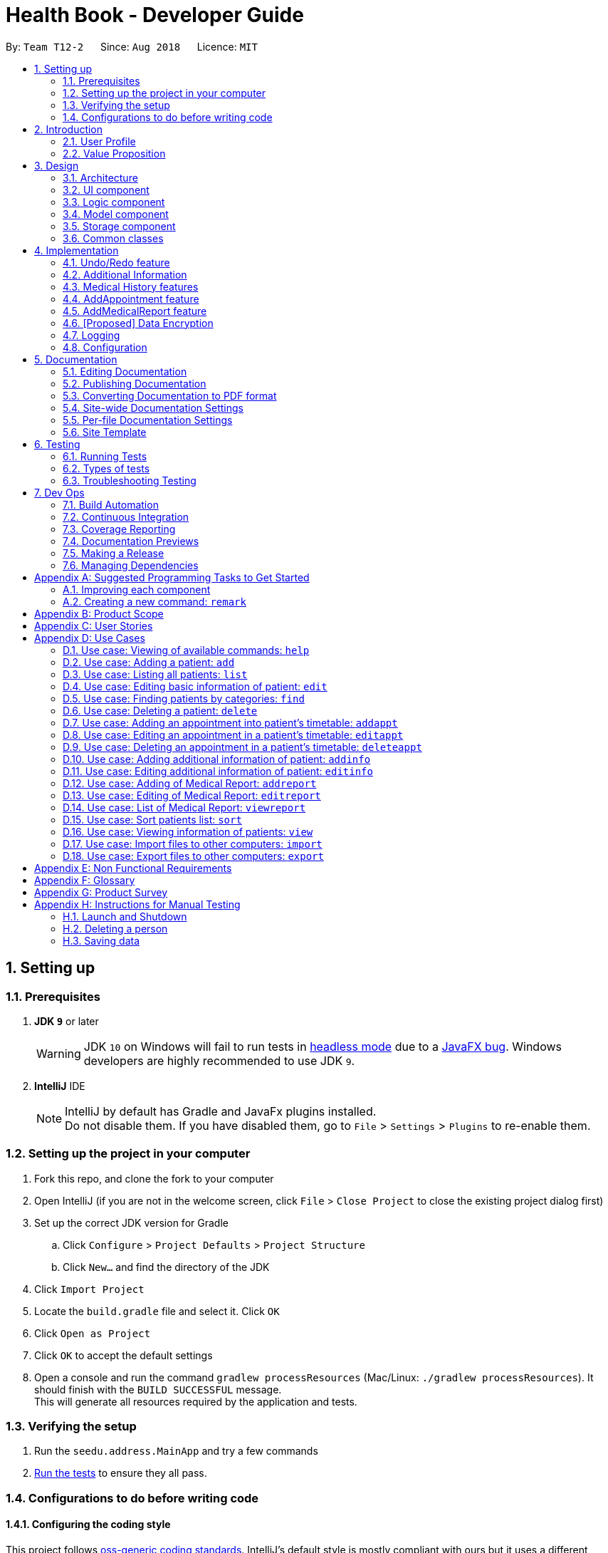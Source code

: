 = Health Book - Developer Guide
:site-section: DeveloperGuide
:toc:
:toc-title:
:toc-placement: preamble
:sectnums:
:imagesDir: images
:stylesDir: stylesheets
:xrefstyle: full
ifdef::env-github[]
:tip-caption: :bulb:
:note-caption: :information_source:
:warning-caption: :warning:
endif::[]
:repoURL: https://github.com/CS2113-AY1819S1-T12-2/main

By: `Team T12-2`      Since: `Aug 2018`      Licence: `MIT`

== Setting up

=== Prerequisites

. *JDK `9`* or later
+
[WARNING]
JDK `10` on Windows will fail to run tests in <<UsingGradle#Running-Tests, headless mode>> due to a https://github.com/javafxports/openjdk-jfx/issues/66[JavaFX bug].
Windows developers are highly recommended to use JDK `9`.

. *IntelliJ* IDE
+
[NOTE]
IntelliJ by default has Gradle and JavaFx plugins installed. +
Do not disable them. If you have disabled them, go to `File` > `Settings` > `Plugins` to re-enable them.


=== Setting up the project in your computer

. Fork this repo, and clone the fork to your computer
. Open IntelliJ (if you are not in the welcome screen, click `File` > `Close Project` to close the existing project dialog first)
. Set up the correct JDK version for Gradle
.. Click `Configure` > `Project Defaults` > `Project Structure`
.. Click `New...` and find the directory of the JDK
. Click `Import Project`
. Locate the `build.gradle` file and select it. Click `OK`
. Click `Open as Project`
. Click `OK` to accept the default settings
. Open a console and run the command `gradlew processResources` (Mac/Linux: `./gradlew processResources`). It should finish with the `BUILD SUCCESSFUL` message. +
This will generate all resources required by the application and tests.

=== Verifying the setup

. Run the `seedu.address.MainApp` and try a few commands
. <<Testing,Run the tests>> to ensure they all pass.

=== Configurations to do before writing code

==== Configuring the coding style

This project follows https://github.com/oss-generic/process/blob/master/docs/CodingStandards.adoc[oss-generic coding standards]. IntelliJ's default style is mostly compliant with ours but it uses a different import order from ours. To rectify,

. Go to `File` > `Settings...` (Windows/Linux), or `IntelliJ IDEA` > `Preferences...` (macOS)
. Select `Editor` > `Code Style` > `Java`
. Click on the `Imports` tab to set the order

* For `Class count to use import with '\*'` and `Names count to use static import with '*'`: Set to `999` to prevent IntelliJ from contracting the import statements
* For `Import Layout`: The order is `import static all other imports`, `import java.\*`, `import javax.*`, `import org.\*`, `import com.*`, `import all other imports`. Add a `<blank line>` between each `import`

Optionally, you can follow the <<UsingCheckstyle#, UsingCheckstyle.adoc>> document to configure Intellij to check style-compliance as you write code.

==== Updating documentation to match your fork

After forking the repo, the documentation will still have the SE-EDU branding and refer to the `se-edu/addressbook-level4` repo.

If you plan to develop this fork as a separate product (i.e. instead of contributing to `se-edu/addressbook-level4`), you should do the following:

. Configure the <<Docs-SiteWideDocSettings, site-wide documentation settings>> in link:{repoURL}/build.gradle[`build.gradle`], such as the `site-name`, to suit your own project.

. Replace the URL in the attribute `repoURL` in link:{repoURL}/docs/DeveloperGuide.adoc[`DeveloperGuide.adoc`] and link:{repoURL}/docs/UserGuide.adoc[`UserGuide.adoc`] with the URL of your fork.

==== Setting up CI

Set up Travis to perform Continuous Integration (CI) for your fork. See <<UsingTravis#, UsingTravis.adoc>> to learn how to set it up.

After setting up Travis, you can optionally set up coverage reporting for your team fork (see <<UsingCoveralls#, UsingCoveralls.adoc>>).

[NOTE]
Coverage reporting could be useful for a team repository that hosts the final version but it is not that useful for your personal fork.

Optionally, you can set up AppVeyor as a second CI (see <<UsingAppVeyor#, UsingAppVeyor.adoc>>).

[NOTE]
Having both Travis and AppVeyor ensures your App works on both Unix-based platforms and Windows-based platforms (Travis is Unix-based and AppVeyor is Windows-based)

==== Getting started with coding

When you are ready to start coding,

1. Get some sense of the overall design by reading <<Design-Architecture>>.
2. Take a look at <<GetStartedProgramming>>.

== Introduction

Health Book (or some other name that we will be deciding later) is an address book application that is catered for healthcare professionals who seek to retrieve their patients’ personal information and health-related information all in one place. Command Line Interface is utilized mainly for the input, while GUI is used mainly to display the output. By combining these 2 interfaces, Health Book aims to provide healthcare professionals with the speed and efficiency obtained from a CLI while retaining the systematic view of information through the GUI.

=== User Profile

Health Book is catered for healthcare professionals who seek to retrieve their patients’ personal information and health-related information all in one place.

=== Value Proposition

With many patients to attend to, healthcare professionals need to focus much of their attention and care on their patients and less on administrative matters. Health Book is a one-stop application for healthcare professionals to create, read, update or delete (CRUD) patient’s information, reducing the need for long and troublesome paperwork and simplifying administrative work.

Command Line Interface is utilized mainly for the input, while GUI is used mainly to display the output. By combining these 2 interfaces, Health Book also aims to provide healthcare professionals with the speed and efficiency obtained from a CLI while retaining the systematic view of information through the GUI.

== Design

[[Design-Architecture]]
=== Architecture

.Architecture Diagram
image::Architecture.png[width="600"]

The *_Architecture Diagram_* given above explains the high-level design of the App. Given below is a quick overview of each component.

[TIP]
The `.pptx` files used to create diagrams in this document can be found in the link:{repoURL}/docs/diagrams/[diagrams] folder. To update a diagram, modify the diagram in the pptx file, select the objects of the diagram, and choose `Save as picture`.

`Main` has only one class called link:{repoURL}/src/main/java/seedu/address/MainApp.java[`MainApp`]. It is responsible for,

* At app launch: Initializes the components in the correct sequence, and connects them up with each other.
* At shut down: Shuts down the components and invokes cleanup method where necessary.

<<Design-Commons,*`Commons`*>> represents a collection of classes used by multiple other components. Two of those classes play important roles at the architecture level.

* `EventsCenter` : This class (written using https://github.com/google/guava/wiki/EventBusExplained[Google's Event Bus library]) is used by components to communicate with other components using events (i.e. a form of _Event Driven_ design)
* `LogsCenter` : Used by many classes to write log messages to the App's log file.

The rest of the App consists of four components.

* <<Design-Ui,*`UI`*>>: The UI of the App.
* <<Design-Logic,*`Logic`*>>: The command executor.
* <<Design-Model,*`Model`*>>: Holds the data of the App in-memory.
* <<Design-Storage,*`Storage`*>>: Reads data from, and writes data to, the hard disk.

Each of the four components

* Defines its _API_ in an `interface` with the same name as the Component.
* Exposes its functionality using a `{Component Name}Manager` class.

For example, the `Logic` component (see the class diagram given below) defines it's API in the `Logic.java` interface and exposes its functionality using the `LogicManager.java` class.

.Class Diagram of the Logic Component
image::LogicClassDiagram.png[width="800"]

[discrete]
==== Events-Driven nature of the design

The _Sequence Diagram_ below shows how the components interact for the scenario where the user issues the command `delete 1`.

.Component interactions for `delete 1` command (part 1)
image::SDforDeletePerson.png[width="800"]

[NOTE]
Note how the `Model` simply raises a `AddressBookChangedEvent` when the Address Book data are changed, instead of asking the `Storage` to save the updates to the hard disk.

The diagram below shows how the `EventsCenter` reacts to that event, which eventually results in the updates being saved to the hard disk and the status bar of the UI being updated to reflect the 'Last Updated' time.

.Component interactions for `delete 1` command (part 2)
image::SDforDeletePersonEventHandling.png[width="800"]

[NOTE]
Note how the event is propagated through the `EventsCenter` to the `Storage` and `UI` without `Model` having to be coupled to either of them. This is an example of how this Event Driven approach helps us reduce direct coupling between components.

The sections below give more details of each component.

[[Design-Ui]]
=== UI component

.Structure of the UI Component
image::UiClassDiagram.png[width="800"]

*API* : link:{repoURL}/src/main/java/seedu/address/ui/Ui.java[`Ui.java`]

The UI consists of a `MainWindow` that is made up of parts e.g.`CommandBox`, `ResultDisplay`, `PersonListPanel`, `StatusBarFooter`, `BrowserPanel` etc. All these, including the `MainWindow`, inherit from the abstract `UiPart` class.

The `UI` component uses JavaFx UI framework. The layout of these UI parts are defined in matching `.fxml` files that are in the `src/main/resources/view` folder. For example, the layout of the link:{repoURL}/src/main/java/seedu/address/ui/MainWindow.java[`MainWindow`] is specified in link:{repoURL}/src/main/resources/view/MainWindow.fxml[`MainWindow.fxml`]

The `UI` component,

* Executes user commands using the `Logic` component.
* Binds itself to some data in the `Model` so that the UI can auto-update when data in the `Model` change.
* Responds to events raised from various parts of the App and updates the UI accordingly.

[[Design-Logic]]
=== Logic component

[[fig-LogicClassDiagram]]
.Structure of the Logic Component
image::LogicClassDiagram.png[width="800"]

*API* :
link:{repoURL}/src/main/java/seedu/address/logic/Logic.java[`Logic.java`]

.  `Logic` uses the `AddressBookParser` class to parse the user command.
.  This results in a `Command` object which is executed by the `LogicManager`.
.  The command execution can affect the `Model` (e.g. adding a person) and/or raise events.
.  The result of the command execution is encapsulated as a `CommandResult` object which is passed back to the `Ui`.

Given below is the Sequence Diagram for interactions within the `Logic` component for the `execute("delete 1")` API call.

.Interactions Inside the Logic Component for the `delete 1` Command
image::DeletePersonSdForLogic.png[width="800"]

[[Design-Model]]
=== Model component

.Structure of the Model Component
image::ModelClassDiagram.png[width="800"]

*API* : link:{repoURL}/src/main/java/seedu/address/model/Model.java[`Model.java`]

The `Model`,

* stores a `UserPref` object that represents the user's preferences.
* stores the Address Book data.
* exposes an unmodifiable `ObservableList<Person>` that can be 'observed' e.g. the UI can be bound to this list so that the UI automatically updates when the data in the list change.
* does not depend on any of the other three components.

[NOTE]
As a more OOP model, we can store a `Tag` list in `Address Book`, which `Person` can reference. This would allow `Address Book` to only require one `Tag` object per unique `Tag`, instead of each `Person` needing their own `Tag` object. An example of how such a model may look like is given below. +
 +
image:ModelClassBetterOopDiagram.png[width="800"]

[[Design-Storage]]
=== Storage component

.Structure of the Storage Component
image::StorageClassDiagram.png[width="800"]

*API* : link:{repoURL}/src/main/java/seedu/address/storage/Storage.java[`Storage.java`]

The `Storage` component,

* can save `UserPref` objects in json format and read it back.
* can save the Address Book data in xml format and read it back.

[[Design-Commons]]
=== Common classes

Classes used by multiple components are in the `seedu.addressbook.commons` package.

== Implementation

This section describes some noteworthy details on how certain features are implemented.

// tag::undoredo[]
=== Undo/Redo feature
==== Current Implementation

The undo/redo mechanism is facilitated by `VersionedAddressBook`.
It extends `AddressBook` with an undo/redo history, stored internally as an `addressBookStateList` and `currentStatePointer`.
Additionally, it implements the following operations:

* `VersionedAddressBook#commit()` -- Saves the current address book state in its history.
* `VersionedAddressBook#undo()` -- Restores the previous address book state from its history.
* `VersionedAddressBook#redo()` -- Restores a previously undone address book state from its history.

These operations are exposed in the `Model` interface as `Model#commitAddressBook()`, `Model#undoAddressBook()` and `Model#redoAddressBook()` respectively.

Given below is an example usage scenario and how the undo/redo mechanism behaves at each step.

Step 1. The user launches the application for the first time. The `VersionedAddressBook` will be initialized with the initial address book state, and the `currentStatePointer` pointing to that single address book state.

image::UndoRedoStartingStateListDiagram.png[width="800"]

Step 2. The user executes `delete 5` command to delete the 5th person in the address book. The `delete` command calls `Model#commitAddressBook()`, causing the modified state of the address book after the `delete 5` command executes to be saved in the `addressBookStateList`, and the `currentStatePointer` is shifted to the newly inserted address book state.

image::UndoRedoNewCommand1StateListDiagram.png[width="800"]

Step 3. The user executes `add n/David ...` to add a new person. The `add` command also calls `Model#commitAddressBook()`, causing another modified address book state to be saved into the `addressBookStateList`.

image::UndoRedoNewCommand2StateListDiagram.png[width="800"]

[NOTE]
If a command fails its execution, it will not call `Model#commitAddressBook()`, so the address book state will not be saved into the `addressBookStateList`.

Step 4. The user now decides that adding the person was a mistake, and decides to undo that action by executing the `undo` command. The `undo` command will call `Model#undoAddressBook()`, which will shift the `currentStatePointer` once to the left, pointing it to the previous address book state, and restores the address book to that state.

image::UndoRedoExecuteUndoStateListDiagram.png[width="800"]

[NOTE]
If the `currentStatePointer` is at index 0, pointing to the initial address book state, then there are no previous address book states to restore. The `undo` command uses `Model#canUndoAddressBook()` to check if this is the case. If so, it will return an error to the user rather than attempting to perform the undo.

The following sequence diagram shows how the undo operation works:

image::UndoRedoSequenceDiagram.png[width="800"]

The `redo` command does the opposite -- it calls `Model#redoAddressBook()`, which shifts the `currentStatePointer` once to the right, pointing to the previously undone state, and restores the address book to that state.

[NOTE]
If the `currentStatePointer` is at index `addressBookStateList.size() - 1`, pointing to the latest address book state, then there are no undone address book states to restore. The `redo` command uses `Model#canRedoAddressBook()` to check if this is the case. If so, it will return an error to the user rather than attempting to perform the redo.

Step 5. The user then decides to execute the command `list`. Commands that do not modify the address book, such as `list`, will usually not call `Model#commitAddressBook()`, `Model#undoAddressBook()` or `Model#redoAddressBook()`. Thus, the `addressBookStateList` remains unchanged.

image::UndoRedoNewCommand3StateListDiagram.png[width="800"]

Step 6. The user executes `clear`, which calls `Model#commitAddressBook()`. Since the `currentStatePointer` is not pointing at the end of the `addressBookStateList`, all address book states after the `currentStatePointer` will be purged. We designed it this way because it no longer makes sense to redo the `add n/David ...` command. This is the behavior that most modern desktop applications follow.

image::UndoRedoNewCommand4StateListDiagram.png[width="800"]

The following activity diagram summarizes what happens when a user executes a new command:

image::UndoRedoActivityDiagram.png[width="650"]

==== Design Considerations

===== Aspect: How undo & redo executes

* **Alternative 1 (current choice):** Saves the entire address book.
** Pros: Easy to implement.
** Cons: May have performance issues in terms of memory usage.
* **Alternative 2:** Individual command knows how to undo/redo by itself.
** Pros: Will use less memory (e.g. for `delete`, just save the person being deleted).
** Cons: We must ensure that the implementation of each individual command are correct.

===== Aspect: Data structure to support the undo/redo commands

* **Alternative 1 (current choice):** Use a list to store the history of address book states.
** Pros: Easy for new Computer Science student undergraduates to understand, who are likely to be the new incoming developers of our project.
** Cons: Logic is duplicated twice. For example, when a new command is executed, we must remember to update both `HistoryManager` and `VersionedAddressBook`.
* **Alternative 2:** Use `HistoryManager` for undo/redo
** Pros: We do not need to maintain a separate list, and just reuse what is already in the codebase.
** Cons: Requires dealing with commands that have already been undone: We must remember to skip these commands. Violates Single Responsibility Principle and Separation of Concerns as `HistoryManager` now needs to do two different things.
// end::undoredo[]

// tag::addinfo[]
=== Additional Information
==== Current Implementation
The `addinfo` command is facilitated by the `LogicManager` which calls upon `AddressBookParser` for the execution of commands. It extends the `AddressBookParser` with the `addinfo` command.

The command takes in an `index` which represents the `Person` in the list displayed in the `PersonCardList` view. This is followed by a pre-defined list of arguments that user can input to tell the program which attribute of the person will be added/edited using the `AddInfoCommandParser` (For eg. the argument `g/` tells the command that the `Gender` attribute of the `Person` at `index` will be edited).

The command then looks for the `String` after the arguments which represents the data to be added. This data will be checked for validity using the `ParserUtil` class. If the data is valid, the respective class will be initialized (For eg. the commmand `g/M` is valid as it stands for changing the `Gender` of `Person` to `Male`. Since the data `M` is valid, the `Gender` class will be initialized). If the data is not valid however, an `ParseException` will be thrown warning users that the input data is not valid.

Upon handling all the arguments, an `addInfoPersonDescriptor` object will be created. This is essentially a facade object that contains all the attributes of the `Person` to be edited, with its updated attributes. There will then be a mapping of the `addInfoPersonDescriptor` to a new `Person` object facilitated by the method `AddInfoCommand#createEditedPerson()`.

Finally, the `Model#updatePerson` copies attribute of the new `Person` object created above to the `Person` to be edited.

Given below is an example usage scenario and how the `addinfo` command works at each step.

TODO: Add in class diagrams for each step.

Step 1. User executes `addinfo 5 ic/S1234567Z g/M d/01-01-1970` to modify the `Nric`, `Gender`, and `DateOfBirth` attributes of the 5th person in the `PersonCardList` view.

[NOTE]
If any of the arguments contain invalid data, the program will only process the information up till the invalid data. For instance, `addinfo 1 ic/S1234567Z d/20-20-19872 g/M` will only change the `Nric` attribute of the `Person` at index 1 as the date of birth argument contains erroneous date.

Step 2. The `AddressBookParser` makes a call to `AddInfoCommandParser` together with the `String` input.

Step 3. The `AddInfoCommandParser` then looks out for the pre-determined set of arguments in the `String` input. If any of the arguments are found, a call will be made to the `ParserUtil` class which extracts the data meant for the particular argument.

Step 4. The `ParserUtil` class then checks for the validity of the data being parsed. If the data is valid, the class for that data will be initialized and added into an `AddInfoPersonDescriptor` object. If the data is not valid, a `ParseException` will be thrown, which will be handled by the `UIManager` requesting user the correct the data.

Step 5. A `Person` object will be retrieved from the `lastShownList` at the appropriate index. The retrieved `Person` object will then retrieve the updated information from the `AddInfoPersonDescriptor` object created previously.

Step 6. The `Person` will now have an updated additional information.

The following activity diagram summarizes what happens when an user executes a new command:
<diagram here>
// end::addinfo[]

// tag:: medicalhistory[]
=== Medical History features
==== Current Implementation

The addhist mechanism is facilitated by `VersionedAddressBook`.
The `addhist` command first takes in the index of the patient followed by the prefixes of information to be stored in the medical history.
The user input will go through `AddHistCommandParser.java` and `AddressBookParser.java` to ensure user input conforms to the expected format.
It is then returned as an AddHistCommand object for execution.
In `AddHistCommand.java`, the `execute`method will run.
The list of patients is retrieved from `model.getFilteredPersonList()` and stored under `lastShownList`.
Using the `index` specified in the command, the patient at that index will be the `personToEdit` for its medical history.
The method `model.updatePerson()` and `model.updateFilteredPersonList()` will update the contents of the patient's medical history.
Execution ends when `CommandResult(generateSuccessMessage(editedPerson))` generates a success message after medical history has been added.

Additionally, it implements the following operations:

* `Model#getFilteredPersonList()` -- Obtains the entire current list of persons that is being displayed to the user
* `VersionedAddressBook#updatePerson()` -- Updates the specified person with the new data.
* `indicateAddressBookChanged()` -- Raises an event to indicate the AddressBook in the model has changed

These operations are exposed in the `Model` interface as `Model#updatePerson()`, `Model#updateFilteredPersonList()` and `Model#commitAddressBook()` respectively.

Given below is an example usage scenario and how the addhist mechanism behaves at each step.

Step 1. The user launches the application. If it is the first time he/she is launching it, the `VersionedAddressBook` will be initialized with a sample address book data. If he/she has launched it and has made changes before, the `VersionedAddressBook` will be launched with the data he has previously saved in his previous launch.

Step 2. The user executes `addhist 1 hsd/ 10/10/2010 hsa/Alcohol hsc/ Kuwait` command to add an entry of medical history to the 1st person in the list that the address book is currently showing. The `addhist` command obtains the data of the person that the user is trying to change based on the index that the user has input.

Step 3. The `addhist` command will obtain the set of entries in the medical history that the person previously had, copy it to a new set of medical history entries, and add the medical history which the user wants to add into the new set.

Step 4. The `addhist` command will call `Model#updatePerson()` to update the person with this new set of medical history entries. The `addhist` command will also call `Model#updateFilteredPersonList()` to update the list that is being showed to the user.

Step 5. Lastly, the `addhist` command will call `Model#commitAddressBook()` to update the addressBookStateList and currentStatePointer.


The following diagram shows how the `addhist` command works:

image::AddHistSequenceDiagram.png[width="800"]

// end:: medicalhistory[]

// tag::addappt[]
=== AddAppointment feature
==== Current Implementation

The addappt mechanism is facilitated by `VersionedAddressBook`.

Additionally, it implements the following operations:

* `Model#getFilteredPersonList()` -- Obtains the entire current list of persons that is being displayed to the user
* `VersionedAddressBook#updatePerson()` -- Updates the specified person with the new data.
* indicateAddressBookChanged() -- Raises an event to indicate the AddressBook in the model has changed

These operations are exposed in the `Model` interface as `Model#updatePerson()`, `Model#updateFilteredPersonList()` and `Model#commitAddressBook()` respectively.

Given below is an example usage scenario and how the addappt mechanism behaves at each step.

Step 1. The user launches the application. If it is the first time he/she is launching it, the `VersionedAddressBook` will be initialized with a sample address book data. If he/she has launched it and has made changes before, the `VersionedAddressBook` will be launched with the data he has previously saved in his previous launch.

Step 2. The user executes `addappt 1 s/16/09/2018 1500 e/16/09/2018 1530 v/Consultation Room 12 i/Diabetes Checkup d/Dr Tan` command to add an appointment to the 1st person in the list that the address book is currently showing. The `addappt` command obtains the data of the person that the user is trying to change based on the index that the user has input.

Step 3. The `addappt` command will obtain the set of appts that the person previously had, copy it to a new set of appts, and add the appt which the user wants to add into the new set.

Step 4. The `addappt` command will call `Model#updatePerson()` to update the person with this new set of appts. The `addappt` command will also call `Model#updateFilteredPersonList()` to update the list that is being showed to the user. Lastly, the `addappt` command will call `Model#commitAddressBook()` to update the addressBookStateList and currentStatePointer.

The following sequence diagram shows how the addappt operation works:

image::AddApptSequenceDiagram.png[width="800"]
// end::addappt[]

// tag::addreport[]
=== AddMedicalReport feature
==== Current Implementation

The addreport mechanism is facilitated by `VersionedAddressBook`.

Additionally, it implements the following operations:

* `Model#getFilteredPersonList()` -- Obtains the entire current list of persons that is being displayed to the user
* `VersionedAddressBook#updatePerson()` -- Updates the specified person with the new data.
* indicateAddressBookChanged() -- Raises an event to indicate the AddressBook in the model has changed.

These operations are exposed in the `Model` interface as `Model#updatePerson()`, `Model#updateFilteredPersonList()` and `Model#commitAddressBook()` respectively.

Given below is an example usage scenario and how the addreport mechanism behaves at each step.

Step 1. The user launches the application. If it is the first time he/she is launching it, the `VersionedAddressBook` will be initialized with a sample address book data. If he/she has launched it and has made changes before, the `VersionedAddressBook` will be launched with the data he has previously saved in his previous launch.

Step 2. The user executes `addreport 1 t/Asthma d/01/01/2018 i/Prescribed XXX medicine, next appointment on 02/02/2018` command to add a medical report to the 1st person in the list that the address book is currently showing. The `addreport` command obtains the data of the person that the user is trying to change based on the index that the user has input.

Step 3. The `addreport` command will obtain the set of reports that the person previously had, copy it to a new set of reports, and add the report which the user wants to add into the new set.

Step 4. The `addreport` command will call `Model#updatePerson()` to update the person with this new set of reports. The `addreport` command will call `Model#updateFilteredPersonList()` to update the list that the user is shown.

Step 5. The `addreport` command will call `Model#commitAddressBook()` to update the addressBookStateList and currentStatePointer.

The following sequence diagram shows how the addreport operation works:

image::AddMedicalReportSequenceDiagram.png[width="800"]
// end::addreport[]

// tag::dataencryption[]
=== [Proposed] Data Encryption

_{Explain here how the data encryption feature will be implemented}_

// end::dataencryption[]

=== Logging

We are using `java.util.logging` package for logging. The `LogsCenter` class is used to manage the logging levels and logging destinations.

* The logging level can be controlled using the `logLevel` setting in the configuration file (See <<Implementation-Configuration>>)
* The `Logger` for a class can be obtained using `LogsCenter.getLogger(Class)` which will log messages according to the specified logging level
* Currently log messages are output through: `Console` and to a `.log` file.

*Logging Levels*

* `SEVERE` : Critical problem detected which may possibly cause the termination of the application
* `WARNING` : Can continue, but with caution
* `INFO` : Information showing the noteworthy actions by the App
* `FINE` : Details that is not usually noteworthy but may be useful in debugging e.g. print the actual list instead of just its size

[[Implementation-Configuration]]
=== Configuration

Certain properties of the application can be controlled (e.g App name, logging level) through the configuration file (default: `config.json`).

== Documentation

We use asciidoc for writing documentation.

[NOTE]
We chose asciidoc over Markdown because asciidoc, although a bit more complex than Markdown, provides more flexibility in formatting.

=== Editing Documentation

See <<UsingGradle#rendering-asciidoc-files, UsingGradle.adoc>> to learn how to render `.adoc` files locally to preview the end result of your edits.
Alternatively, you can download the AsciiDoc plugin for IntelliJ, which allows you to preview the changes you have made to your `.adoc` files in real-time.

=== Publishing Documentation

See <<UsingTravis#deploying-github-pages, UsingTravis.adoc>> to learn how to deploy GitHub Pages using Travis.

=== Converting Documentation to PDF format

We use https://www.google.com/chrome/browser/desktop/[Google Chrome] for converting documentation to PDF format, as Chrome's PDF engine preserves hyperlinks used in webpages.

Here are the steps to convert the project documentation files to PDF format.

.  Follow the instructions in <<UsingGradle#rendering-asciidoc-files, UsingGradle.adoc>> to convert the AsciiDoc files in the `docs/` directory to HTML format.
.  Go to your generated HTML files in the `build/docs` folder, right click on them and select `Open with` -> `Google Chrome`.
.  Within Chrome, click on the `Print` option in Chrome's menu.
.  Set the destination to `Save as PDF`, then click `Save` to save a copy of the file in PDF format. For best results, use the settings indicated in the screenshot below.

.Saving documentation as PDF files in Chrome
image::chrome_save_as_pdf.png[width="300"]

[[Docs-SiteWideDocSettings]]
=== Site-wide Documentation Settings

The link:{repoURL}/build.gradle[`build.gradle`] file specifies some project-specific https://asciidoctor.org/docs/user-manual/#attributes[asciidoc attributes] which affects how all documentation files within this project are rendered.

[TIP]
Attributes left unset in the `build.gradle` file will use their *default value*, if any.

[cols="1,2a,1", options="header"]
.List of site-wide attributes
|===
|Attribute name |Description |Default value

|`site-name`
|The name of the website.
If set, the name will be displayed near the top of the page.
|_not set_

|`site-githuburl`
|URL to the site's repository on https://github.com[GitHub].
Setting this will add a "View on GitHub" link in the navigation bar.
|_not set_

|`site-seedu`
|Define this attribute if the project is an official SE-EDU project.
This will render the SE-EDU navigation bar at the top of the page, and add some SE-EDU-specific navigation items.
|_not set_

|===

[[Docs-PerFileDocSettings]]
=== Per-file Documentation Settings

Each `.adoc` file may also specify some file-specific https://asciidoctor.org/docs/user-manual/#attributes[asciidoc attributes] which affects how the file is rendered.

Asciidoctor's https://asciidoctor.org/docs/user-manual/#builtin-attributes[built-in attributes] may be specified and used as well.

[TIP]
Attributes left unset in `.adoc` files will use their *default value*, if any.

[cols="1,2a,1", options="header"]
.List of per-file attributes, excluding Asciidoctor's built-in attributes
|===
|Attribute name |Description |Default value

|`site-section`
|Site section that the document belongs to.
This will cause the associated item in the navigation bar to be highlighted.
One of: `UserGuide`, `DeveloperGuide`, ``LearningOutcomes``{asterisk}, `AboutUs`, `ContactUs`

_{asterisk} Official SE-EDU projects only_
|_not set_

|`no-site-header`
|Set this attribute to remove the site navigation bar.
|_not set_

|===

=== Site Template

The files in link:{repoURL}/docs/stylesheets[`docs/stylesheets`] are the https://developer.mozilla.org/en-US/docs/Web/CSS[CSS stylesheets] of the site.
You can modify them to change some properties of the site's design.

The files in link:{repoURL}/docs/templates[`docs/templates`] controls the rendering of `.adoc` files into HTML5.
These template files are written in a mixture of https://www.ruby-lang.org[Ruby] and http://slim-lang.com[Slim].

[WARNING]
====
Modifying the template files in link:{repoURL}/docs/templates[`docs/templates`] requires some knowledge and experience with Ruby and Asciidoctor's API.
You should only modify them if you need greater control over the site's layout than what stylesheets can provide.
The SE-EDU team does not provide support for modified template files.
====

[[Testing]]
== Testing

=== Running Tests

There are three ways to run tests.

[TIP]
The most reliable way to run tests is the 3rd one. The first two methods might fail some GUI tests due to platform/resolution-specific idiosyncrasies.

*Method 1: Using IntelliJ JUnit test runner*

* To run all tests, right-click on the `src/test/java` folder and choose `Run 'All Tests'`
* To run a subset of tests, you can right-click on a test package, test class, or a test and choose `Run 'ABC'`

*Method 2: Using Gradle*

* Open a console and run the command `gradlew clean allTests` (Mac/Linux: `./gradlew clean allTests`)

[NOTE]
See <<UsingGradle#, UsingGradle.adoc>> for more info on how to run tests using Gradle.

*Method 3: Using Gradle (headless)*

Thanks to the https://github.com/TestFX/TestFX[TestFX] library we use, our GUI tests can be run in the _headless_ mode. In the headless mode, GUI tests do not show up on the screen. That means the developer can do other things on the Computer while the tests are running.

To run tests in headless mode, open a console and run the command `gradlew clean headless allTests` (Mac/Linux: `./gradlew clean headless allTests`)

=== Types of tests

We have two types of tests:

.  *GUI Tests* - These are tests involving the GUI. They include,
.. _System Tests_ that test the entire App by simulating user actions on the GUI. These are in the `systemtests` package.
.. _Unit tests_ that test the individual components. These are in `seedu.address.ui` package.
.  *Non-GUI Tests* - These are tests not involving the GUI. They include,
..  _Unit tests_ targeting the lowest level methods/classes. +
e.g. `seedu.address.commons.StringUtilTest`
..  _Integration tests_ that are checking the integration of multiple code units (those code units are assumed to be working). +
e.g. `seedu.address.storage.StorageManagerTest`
..  Hybrids of unit and integration tests. These test are checking multiple code units as well as how the are connected together. +
e.g. `seedu.address.logic.LogicManagerTest`


=== Troubleshooting Testing
**Problem: `HelpWindowTest` fails with a `NullPointerException`.**

* Reason: One of its dependencies, `HelpWindow.html` in `src/main/resources/docs` is missing.
* Solution: Execute Gradle task `processResources`.

== Dev Ops

=== Build Automation

See <<UsingGradle#, UsingGradle.adoc>> to learn how to use Gradle for build automation.

=== Continuous Integration

We use https://travis-ci.org/[Travis CI] and https://www.appveyor.com/[AppVeyor] to perform _Continuous Integration_ on our projects. See <<UsingTravis#, UsingTravis.adoc>> and <<UsingAppVeyor#, UsingAppVeyor.adoc>> for more details.

=== Coverage Reporting

We use https://coveralls.io/[Coveralls] to track the code coverage of our projects. See <<UsingCoveralls#, UsingCoveralls.adoc>> for more details.

=== Documentation Previews
When a pull request has changes to asciidoc files, you can use https://www.netlify.com/[Netlify] to see a preview of how the HTML version of those asciidoc files will look like when the pull request is merged. See <<UsingNetlify#, UsingNetlify.adoc>> for more details.

=== Making a Release

Here are the steps to create a new release.

.  Update the version number in link:{repoURL}/src/main/java/seedu/address/MainApp.java[`MainApp.java`].
.  Generate a JAR file <<UsingGradle#creating-the-jar-file, using Gradle>>.
.  Tag the repo with the version number. e.g. `v0.1`
.  https://help.github.com/articles/creating-releases/[Create a new release using GitHub] and upload the JAR file you created.

=== Managing Dependencies

A project often depends on third-party libraries. For example, Address Book depends on the http://wiki.fasterxml.com/JacksonHome[Jackson library] for XML parsing. Managing these _dependencies_ can be automated using Gradle. For example, Gradle can download the dependencies automatically, which is better than these alternatives. +
a. Include those libraries in the repo (this bloats the repo size) +
b. Require developers to download those libraries manually (this creates extra work for developers)

[[GetStartedProgramming]]
[appendix]
== Suggested Programming Tasks to Get Started

Suggested path for new programmers:

1. First, add small local-impact (i.e. the impact of the change does not go beyond the component) enhancements to one component at a time. Some suggestions are given in <<GetStartedProgramming-EachComponent>>.

2. Next, add a feature that touches multiple components to learn how to implement an end-to-end feature across all components. <<GetStartedProgramming-RemarkCommand>> explains how to go about adding such a feature.

[[GetStartedProgramming-EachComponent]]
=== Improving each component

Each individual exercise in this section is component-based (i.e. you would not need to modify the other components to get it to work).

[discrete]
==== `Logic` component

*Scenario:* You are in charge of `logic`. During dog-fooding, your team realize that it is troublesome for the user to type the whole command in order to execute a command. Your team devise some strategies to help cut down the amount of typing necessary, and one of the suggestions was to implement aliases for the command words. Your job is to implement such aliases.

[TIP]
Do take a look at <<Design-Logic>> before attempting to modify the `Logic` component.

. Add a shorthand equivalent alias for each of the individual commands. For example, besides typing `clear`, the user can also type `c` to remove all persons in the list.
+
****
* Hints
** Just like we store each individual command word constant `COMMAND_WORD` inside `*Command.java` (e.g.  link:{repoURL}/src/main/java/seedu/address/logic/commands/FindCommand.java[`FindCommand#COMMAND_WORD`], link:{repoURL}/src/main/java/seedu/address/logic/commands/DeleteCommand.java[`DeleteCommand#COMMAND_WORD`]), you need a new constant for aliases as well (e.g. `FindCommand#COMMAND_ALIAS`).
** link:{repoURL}/src/main/java/seedu/address/logic/parser/AddressBookParser.java[`AddressBookParser`] is responsible for analyzing command words.
* Solution
** Modify the switch statement in link:{repoURL}/src/main/java/seedu/address/logic/parser/AddressBookParser.java[`AddressBookParser#parseCommand(String)`] such that both the proper command word and alias can be used to execute the same intended command.
** Add new tests for each of the aliases that you have added.
** Update the user guide to document the new aliases.
** See this https://github.com/se-edu/addressbook-level4/pull/785[PR] for the full solution.
****

[discrete]
==== `Model` component

*Scenario:* You are in charge of `model`. One day, the `logic`-in-charge approaches you for help. He wants to implement a command such that the user is able to remove a particular tag from everyone in the address book, but the model API does not support such a functionality at the moment. Your job is to implement an API method, so that your teammate can use your API to implement his command.

[TIP]
Do take a look at <<Design-Model>> before attempting to modify the `Model` component.

. Add a `removeTag(Tag)` method. The specified tag will be removed from everyone in the address book.
+
****
* Hints
** The link:{repoURL}/src/main/java/seedu/address/model/Model.java[`Model`] and the link:{repoURL}/src/main/java/seedu/address/model/AddressBook.java[`AddressBook`] API need to be updated.
** Think about how you can use SLAP to design the method. Where should we place the main logic of deleting tags?
**  Find out which of the existing API methods in  link:{repoURL}/src/main/java/seedu/address/model/AddressBook.java[`AddressBook`] and link:{repoURL}/src/main/java/seedu/address/model/person/Person.java[`Person`] classes can be used to implement the tag removal logic. link:{repoURL}/src/main/java/seedu/address/model/AddressBook.java[`AddressBook`] allows you to update a person, and link:{repoURL}/src/main/java/seedu/address/model/person/Person.java[`Person`] allows you to update the tags.
* Solution
** Implement a `removeTag(Tag)` method in link:{repoURL}/src/main/java/seedu/address/model/AddressBook.java[`AddressBook`]. Loop through each person, and remove the `tag` from each person.
** Add a new API method `deleteTag(Tag)` in link:{repoURL}/src/main/java/seedu/address/model/ModelManager.java[`ModelManager`]. Your link:{repoURL}/src/main/java/seedu/address/model/ModelManager.java[`ModelManager`] should call `AddressBook#removeTag(Tag)`.
** Add new tests for each of the new public methods that you have added.
** See this https://github.com/se-edu/addressbook-level4/pull/790[PR] for the full solution.
****

[discrete]
==== `Ui` component

*Scenario:* You are in charge of `ui`. During a beta testing session, your team is observing how the users use your address book application. You realize that one of the users occasionally tries to delete non-existent tags from a contact, because the tags all look the same visually, and the user got confused. Another user made a typing mistake in his command, but did not realize he had done so because the error message wasn't prominent enough. A third user keeps scrolling down the list, because he keeps forgetting the index of the last person in the list. Your job is to implement improvements to the UI to solve all these problems.

[TIP]
Do take a look at <<Design-Ui>> before attempting to modify the `UI` component.

. Use different colors for different tags inside person cards. For example, `friends` tags can be all in brown, and `colleagues` tags can be all in yellow.
+
**Before**
+
image::getting-started-ui-tag-before.png[width="300"]
+
**After**
+
image::getting-started-ui-tag-after.png[width="300"]
+
****
* Hints
** The tag labels are created inside link:{repoURL}/src/main/java/seedu/address/ui/PersonCard.java[the `PersonCard` constructor] (`new Label(tag.tagName)`). https://docs.oracle.com/javase/8/javafx/api/javafx/scene/control/Label.html[JavaFX's `Label` class] allows you to modify the style of each Label, such as changing its color.
** Use the .css attribute `-fx-background-color` to add a color.
** You may wish to modify link:{repoURL}/src/main/resources/view/DarkTheme.css[`DarkTheme.css`] to include some pre-defined colors using css, especially if you have experience with web-based css.
* Solution
** You can modify the existing test methods for `PersonCard` 's to include testing the tag's color as well.
** See this https://github.com/se-edu/addressbook-level4/pull/798[PR] for the full solution.
*** The PR uses the hash code of the tag names to generate a color. This is deliberately designed to ensure consistent colors each time the application runs. You may wish to expand on this design to include additional features, such as allowing users to set their own tag colors, and directly saving the colors to storage, so that tags retain their colors even if the hash code algorithm changes.
****

. Modify link:{repoURL}/src/main/java/seedu/address/commons/events/ui/NewResultAvailableEvent.java[`NewResultAvailableEvent`] such that link:{repoURL}/src/main/java/seedu/address/ui/ResultDisplay.java[`ResultDisplay`] can show a different style on error (currently it shows the same regardless of errors).
+
**Before**
+
image::getting-started-ui-result-before.png[width="200"]
+
**After**
+
image::getting-started-ui-result-after.png[width="200"]
+
****
* Hints
** link:{repoURL}/src/main/java/seedu/address/commons/events/ui/NewResultAvailableEvent.java[`NewResultAvailableEvent`] is raised by link:{repoURL}/src/main/java/seedu/address/ui/CommandBox.java[`CommandBox`] which also knows whether the result is a success or failure, and is caught by link:{repoURL}/src/main/java/seedu/address/ui/ResultDisplay.java[`ResultDisplay`] which is where we want to change the style to.
** Refer to link:{repoURL}/src/main/java/seedu/address/ui/CommandBox.java[`CommandBox`] for an example on how to display an error.
* Solution
** Modify link:{repoURL}/src/main/java/seedu/address/commons/events/ui/NewResultAvailableEvent.java[`NewResultAvailableEvent`] 's constructor so that users of the event can indicate whether an error has occurred.
** Modify link:{repoURL}/src/main/java/seedu/address/ui/ResultDisplay.java[`ResultDisplay#handleNewResultAvailableEvent(NewResultAvailableEvent)`] to react to this event appropriately.
** You can write two different kinds of tests to ensure that the functionality works:
*** The unit tests for `ResultDisplay` can be modified to include verification of the color.
*** The system tests link:{repoURL}/src/test/java/systemtests/AddressBookSystemTest.java[`AddressBookSystemTest#assertCommandBoxShowsDefaultStyle() and AddressBookSystemTest#assertCommandBoxShowsErrorStyle()`] to include verification for `ResultDisplay` as well.
** See this https://github.com/se-edu/addressbook-level4/pull/799[PR] for the full solution.
*** Do read the commits one at a time if you feel overwhelmed.
****

. Modify the link:{repoURL}/src/main/java/seedu/address/ui/StatusBarFooter.java[`StatusBarFooter`] to show the total number of people in the address book.
+
**Before**
+
image::getting-started-ui-status-before.png[width="500"]
+
**After**
+
image::getting-started-ui-status-after.png[width="500"]
+
****
* Hints
** link:{repoURL}/src/main/resources/view/StatusBarFooter.fxml[`StatusBarFooter.fxml`] will need a new `StatusBar`. Be sure to set the `GridPane.columnIndex` properly for each `StatusBar` to avoid misalignment!
** link:{repoURL}/src/main/java/seedu/address/ui/StatusBarFooter.java[`StatusBarFooter`] needs to initialize the status bar on application start, and to update it accordingly whenever the address book is updated.
* Solution
** Modify the constructor of link:{repoURL}/src/main/java/seedu/address/ui/StatusBarFooter.java[`StatusBarFooter`] to take in the number of persons when the application just started.
** Use link:{repoURL}/src/main/java/seedu/address/ui/StatusBarFooter.java[`StatusBarFooter#handleAddressBookChangedEvent(AddressBookChangedEvent)`] to update the number of persons whenever there are new changes to the addressbook.
** For tests, modify link:{repoURL}/src/test/java/guitests/guihandles/StatusBarFooterHandle.java[`StatusBarFooterHandle`] by adding a state-saving functionality for the total number of people status, just like what we did for save location and sync status.
** For system tests, modify link:{repoURL}/src/test/java/systemtests/AddressBookSystemTest.java[`AddressBookSystemTest`] to also verify the new total number of persons status bar.
** See this https://github.com/se-edu/addressbook-level4/pull/803[PR] for the full solution.
****

[discrete]
==== `Storage` component

*Scenario:* You are in charge of `storage`. For your next project milestone, your team plans to implement a new feature of saving the address book to the cloud. However, the current implementation of the application constantly saves the address book after the execution of each command, which is not ideal if the user is working on limited internet connection. Your team decided that the application should instead save the changes to a temporary local backup file first, and only upload to the cloud after the user closes the application. Your job is to implement a backup API for the address book storage.

[TIP]
Do take a look at <<Design-Storage>> before attempting to modify the `Storage` component.

. Add a new method `backupAddressBook(ReadOnlyAddressBook)`, so that the address book can be saved in a fixed temporary location.
+
****
* Hint
** Add the API method in link:{repoURL}/src/main/java/seedu/address/storage/AddressBookStorage.java[`AddressBookStorage`] interface.
** Implement the logic in link:{repoURL}/src/main/java/seedu/address/storage/StorageManager.java[`StorageManager`] and link:{repoURL}/src/main/java/seedu/address/storage/XmlAddressBookStorage.java[`XmlAddressBookStorage`] class.
* Solution
** See this https://github.com/se-edu/addressbook-level4/pull/594[PR] for the full solution.
****

[[GetStartedProgramming-RemarkCommand]]
=== Creating a new command: `remark`

By creating this command, you will get a chance to learn how to implement a feature end-to-end, touching all major components of the app.

*Scenario:* You are a software maintainer for `addressbook`, as the former developer team has moved on to new projects. The current users of your application have a list of new feature requests that they hope the software will eventually have. The most popular request is to allow adding additional comments/notes about a particular contact, by providing a flexible `remark` field for each contact, rather than relying on tags alone. After designing the specification for the `remark` command, you are convinced that this feature is worth implementing. Your job is to implement the `remark` command.

==== Description
Edits the remark for a person specified in the `INDEX`. +
Format: `remark INDEX r/[REMARK]`

Examples:

* `remark 1 r/Likes to drink coffee.` +
Edits the remark for the first person to `Likes to drink coffee.`
* `remark 1 r/` +
Removes the remark for the first person.

==== Step-by-step Instructions

===== [Step 1] Logic: Teach the app to accept 'remark' which does nothing
Let's start by teaching the application how to parse a `remark` command. We will add the logic of `remark` later.

**Main:**

. Add a `RemarkCommand` that extends link:{repoURL}/src/main/java/seedu/address/logic/commands/Command.java[`Command`]. Upon execution, it should just throw an `Exception`.
. Modify link:{repoURL}/src/main/java/seedu/address/logic/parser/AddressBookParser.java[`AddressBookParser`] to accept a `RemarkCommand`.

**Tests:**

. Add `RemarkCommandTest` that tests that `execute()` throws an Exception.
. Add new test method to link:{repoURL}/src/test/java/seedu/address/logic/parser/AddressBookParserTest.java[`AddressBookParserTest`], which tests that typing "remark" returns an instance of `RemarkCommand`.

===== [Step 2] Logic: Teach the app to accept 'remark' arguments
Let's teach the application to parse arguments that our `remark` command will accept. E.g. `1 r/Likes to drink coffee.`

**Main:**

. Modify `RemarkCommand` to take in an `Index` and `String` and print those two parameters as the error message.
. Add `RemarkCommandParser` that knows how to parse two arguments, one index and one with prefix 'r/'.
. Modify link:{repoURL}/src/main/java/seedu/address/logic/parser/AddressBookParser.java[`AddressBookParser`] to use the newly implemented `RemarkCommandParser`.

**Tests:**

. Modify `RemarkCommandTest` to test the `RemarkCommand#equals()` method.
. Add `RemarkCommandParserTest` that tests different boundary values
for `RemarkCommandParser`.
. Modify link:{repoURL}/src/test/java/seedu/address/logic/parser/AddressBookParserTest.java[`AddressBookParserTest`] to test that the correct command is generated according to the user input.

===== [Step 3] Ui: Add a placeholder for remark in `PersonCard`
Let's add a placeholder on all our link:{repoURL}/src/main/java/seedu/address/ui/PersonCard.java[`PersonCard`] s to display a remark for each person later.

**Main:**

. Add a `Label` with any random text inside link:{repoURL}/src/main/resources/view/PersonListCard.fxml[`PersonListCard.fxml`].
. Add FXML annotation in link:{repoURL}/src/main/java/seedu/address/ui/PersonCard.java[`PersonCard`] to tie the variable to the actual label.

**Tests:**

. Modify link:{repoURL}/src/test/java/guitests/guihandles/PersonCardHandle.java[`PersonCardHandle`] so that future tests can read the contents of the remark label.

===== [Step 4] Model: Add `Remark` class
We have to properly encapsulate the remark in our link:{repoURL}/src/main/java/seedu/address/model/person/Person.java[`Person`] class. Instead of just using a `String`, let's follow the conventional class structure that the codebase already uses by adding a `Remark` class.

**Main:**

. Add `Remark` to model component (you can copy from link:{repoURL}/src/main/java/seedu/address/model/person/Address.java[`Address`], remove the regex and change the names accordingly).
. Modify `RemarkCommand` to now take in a `Remark` instead of a `String`.

**Tests:**

. Add test for `Remark`, to test the `Remark#equals()` method.

===== [Step 5] Model: Modify `Person` to support a `Remark` field
Now we have the `Remark` class, we need to actually use it inside link:{repoURL}/src/main/java/seedu/address/model/person/Person.java[`Person`].

**Main:**

. Add `getRemark()` in link:{repoURL}/src/main/java/seedu/address/model/person/Person.java[`Person`].
. You may assume that the user will not be able to use the `add` and `edit` commands to modify the remarks field (i.e. the person will be created without a remark).
. Modify link:{repoURL}/src/main/java/seedu/address/model/util/SampleDataUtil.java/[`SampleDataUtil`] to add remarks for the sample data (delete your `addressBook.xml` so that the application will load the sample data when you launch it.)

===== [Step 6] Storage: Add `Remark` field to `XmlAdaptedPerson` class
We now have `Remark` s for `Person` s, but they will be gone when we exit the application. Let's modify link:{repoURL}/src/main/java/seedu/address/storage/XmlAdaptedPerson.java[`XmlAdaptedPerson`] to include a `Remark` field so that it will be saved.

**Main:**

. Add a new Xml field for `Remark`.

**Tests:**

. Fix `invalidAndValidPersonAddressBook.xml`, `typicalPersonsAddressBook.xml`, `validAddressBook.xml` etc., such that the XML tests will not fail due to a missing `<remark>` element.

===== [Step 6b] Test: Add withRemark() for `PersonBuilder`
Since `Person` can now have a `Remark`, we should add a helper method to link:{repoURL}/src/test/java/seedu/address/testutil/PersonBuilder.java[`PersonBuilder`], so that users are able to create remarks when building a link:{repoURL}/src/main/java/seedu/address/model/person/Person.java[`Person`].

**Tests:**

. Add a new method `withRemark()` for link:{repoURL}/src/test/java/seedu/address/testutil/PersonBuilder.java[`PersonBuilder`]. This method will create a new `Remark` for the person that it is currently building.
. Try and use the method on any sample `Person` in link:{repoURL}/src/test/java/seedu/address/testutil/TypicalPersons.java[`TypicalPersons`].

===== [Step 7] Ui: Connect `Remark` field to `PersonCard`
Our remark label in link:{repoURL}/src/main/java/seedu/address/ui/PersonCard.java[`PersonCard`] is still a placeholder. Let's bring it to life by binding it with the actual `remark` field.

**Main:**

. Modify link:{repoURL}/src/main/java/seedu/address/ui/PersonCard.java[`PersonCard`]'s constructor to bind the `Remark` field to the `Person` 's remark.

**Tests:**

. Modify link:{repoURL}/src/test/java/seedu/address/ui/testutil/GuiTestAssert.java[`GuiTestAssert#assertCardDisplaysPerson(...)`] so that it will compare the now-functioning remark label.

===== [Step 8] Logic: Implement `RemarkCommand#execute()` logic
We now have everything set up... but we still can't modify the remarks. Let's finish it up by adding in actual logic for our `remark` command.

**Main:**

. Replace the logic in `RemarkCommand#execute()` (that currently just throws an `Exception`), with the actual logic to modify the remarks of a person.

**Tests:**

. Update `RemarkCommandTest` to test that the `execute()` logic works.

==== Full Solution

See this https://github.com/se-edu/addressbook-level4/pull/599[PR] for the step-by-step solution.

[appendix]
== Product Scope

Health Book is an address book application that is catered for healthcare professionals who seek to retrieve their patients’ personal information and health-related information all in one place. Command Line Interface is utilized mainly for the input, while GUI is used mainly to display the output. By combining these 2 interfaces, Health Book aims to provide healthcare professionals with the speed and efficiency obtained from a CLI while retaining the systematic view of information through the GUI.

*Target user profile*: Health Book is catered for healthcare professionals who seek to retrieve their patients’ personal information and health-related information all in one place.

* has a need to manage a significant number of patients
* prefer desktop apps over other types
* can type fast
* prefers typing over mouse input
* is reasonably comfortable using CLI apps

*Value proposition*: With many patients to attend to, healthcare professionals need to focus much of their attention and care on their patients and less on administrative matters. Health Book is a one-stop application for healthcare professionals to create, read, update or delete (CRUD) patient’s information, reducing the need for long and troublesome paperwork and simplifying administrative work.

[appendix]
== User Stories

Priorities: High (must have) - `* * \*`, Medium (nice to have) - `* \*`, Low (unlikely to have) - `*`

[width="59%",cols="22%,<23%,<25%,<30%",options="header",]
|=======================================================================
|Priority |As a ... |I want to ... |So that I can...
|`* * *` |doctor |see usage instructions |refer to instructions when I forget how to use the App

|`* * *` |doctor |add, edit, and delete patients and their medical information |keep track of my patients and not prescribe them the wrong medication

|`* * *` |doctor |find a patient by name |locate details of patients without having to go through the entire list

|`* * *` |doctor |filter out patients by certain personal details |saves time in contacting patients with desired personal details

|`* * *` |doctor |filter out patients by certain medical details |saves time in administering patients with desired medical details

|`* * *` |doctor |sort patients by patient details by lexicographical order |goes through the patient list which is listed systematic manner to facilitate administration

|`* * *` |doctor |have a platform to view my patients' past medical history |compare with their current symptoms to predict future health risks

|`* * *` |doctor |know my patient’s drug allergy if he/she has any |prescribe the drugs without causing other medical conditions

|`* * *` |doctor |know if there is any follow-up actions for a particular patient, or if the medical case for the patient has closed |know if the patient has been discharged

|`* * *` |doctor |have a sorted list of all my patients in terms of their personal particulars/medical information (allergies, blood type, address, last visited country) and past medical history |assess them more quickly and easily, and understand the past medical issues that my patients faced

|`* * *` |doctor |import/export files to other computers |send patients’ data to other hospitals if the patient transfers there

|`* * *` |doctor |see all my patient’s appointments if there is any |remind my patients to come for appointments days in advance

|`* * *` |doctor |manage my patient's appointments and add, edit or delete appointments |track their appointments and ensure there are no scheduling clashes

|`* * *` |doctor |add a list of medical reports and view certain medical reports for every patient |refer to them in the future

|`* * *` |doctor |edit a patient's medical report |rectify any mistakes made in the medical report

|`* *` |doctor |have an inventory list |keep track and replenish stocks

|`* *` |doctor |have image functionality in the feature (medical history) |view X-rays and scans where applicable to provide better diagnosis

|`* *` |doctor |rank patients’ past illnesses in terms of severity (medical history) |efficiently perform certain checkups to ensure their condition is kept in check

|`* *` |doctor |be able to see all appointments for the day and how many people have appointments |I can schedule appointments easily when people call in and request for an appointment, I can schedule them an empty timeslot

|`* *` |doctor |be able to see where patients live on a map |I can do house visits easily and deliver medication to them

|`* *` |doctor |see the patients' prescriptions given to them by previous doctors they have visited for each entry in their medical history (medical history) |understand how their medical condition is based on medication taken

|`*` |doctor |encrypt all my patients’ info |my patients’ data will be protected from hackers
|=======================================================================

[appendix]
== Use Cases

(For all use cases below, the *System* is the `Health Book`, unless specified otherwise)

=== Use case: Viewing of available commands: `help`

*MSS*

1.  User requests to see a list of available commands.
2.  System displays the list of commands that the user can enter.
+
Use case ends.

=== Use case: Adding a patient: `add`

*MSS*

1.  User requests to add a patient into the System.
2.  System adds the patient into the System and displays a message that the addition is successful.
+
Use case ends.

*Extensions*

[none]
* 1a. User uses the wrong format to add patient.
+
[none]
** 1a1. System shows error message that format is wrong and gives user an example on the correct format of adding a patient.
+
Use case ends.

=== Use case: Listing all patients: `list`

*MSS*

1.  User requests to see a list of all patients in the System.
2.  System shows user a list of all patients.
+
Use case ends.

*Extensions*

[none]
* 2a. List is empty.
+
[none]
** 2a1. System shows user a message that there are no patients entered yet and prompts user to add patient.
+
Use case ends.

=== Use case: Editing basic information of patient: `edit`
Assume that user has already requested the System to display a list of patients.

*MSS*

1.  User requests to edit a specific patient in the list with updated details.
2.  System updates the patient’s information with the new details and displays a message that the edit is successful.
+
Use case ends.

*Extensions*

[none]
* 1a. User uses the wrong format to edit patient.
+
[none]
** 1a1. System shows error message that format is wrong and gives user an example on the correct format of editing a patient.
+
Use case ends.

[none]
* 1b. User provides an invalid index for the list.
+
[none]
** 1b1. System shows an error message that the index is invalid.
+
Use case ends.

=== Use case: Finding patients by categories: `find`

*MSS*

1.  User requests to find a patient in the list by categories. (eg. name, age, blood type, marital status)
2.  System shows user a list of patients who are in requested category.
+
Use case ends.

*Extensions*

[none]
* 1a. User uses the wrong format to find patient.
+
[none]
** 1a1. System shows error message that format is wrong and gives user an example on the correct format of finding a patient.
+
Use case ends.

[none]
* 1b. User provides an invalid category or keyword.
+
[none]
** 1b1. System shows an error message that category or keyword is invalid.
+
Use case ends.

=== Use case: Deleting a patient: `delete`
Assume that user has already requested the System to display a list of patients.

*MSS*

1.  User requests to delete a person in the list using the patient’s index.
2.  System deletes the user who has that index and displays a message that deletion is successful.
+
Use case ends.

*Extensions*

[none]
* 1a. User uses the wrong format to delete patient.
+
[none]
** 1a1. System shows error message that format is wrong and gives user an example on the correct format of editing a patient.
+
Use case ends.

[none]
* 1b. User provides an invalid index for the list.
+
[none]
** 1b1. System shows an error message that the index is invalid.
+
Use case ends.

// tag::apptusecases[]
=== Use case: Adding an appointment into patient’s timetable: `addappt`
Assume that user has already requested the System to display a list of patients.

*MSS*

1.  User requests to add an appointment into patient’s timetable.
2.  System adds the appointment into patient’s timetable and displays a message that the addition is successful.
+
Use case ends.

*Extensions*

[none]
* 1a. User uses the wrong format to add appointment.
+
[none]
** 1a1. System shows an error message that the format is wrong and gives user an example on the correct format of adding appointment.
+
Use case ends.

[none]
* 1b. User provides an invalid index for the list.
+
[none]
** 1b1. System shows an error message that the index is invalid.
+
Use case ends.

[none]
* 1c. Patient’s timetable already has an appointment which overlaps with the new appointment in terms of timing.
+
[none]
** 1c1. System shows an error message that there is an overlapped appointment, and shows both the appointments which overlap each other.
+
Use case ends.

[none]
* 1d. User enters an appointment with the end time before or equal to the start time.
+
[none]
** 1d1. System shows an error message that the end time for an appointment needs to be after the start time.
+
Use case ends.

=== Use case: Editing an appointment in a patient’s timetable: `editappt`
Assume that user has already requested the System to display a list of patients.

*MSS*

1.  User requests to edit an appointment in the patient’s timetable with new details.
2.  System updates the appointment in the patient’s timetable with the new details and displays a message that edit is successful.
+
Use case ends.

*Extensions*

[none]
* 1a. User uses the wrong format to edit appointment.
+
[none]
** 1a1. System shows an error message that the format is wrong and gives user an example on the correct format of editing appointment.
+
Use case ends.

[none]
* 1b. User provides an invalid index for the list.
+
[none]
** 1b1. System shows an error message that the index is invalid.
+
Use case ends.

[none]
* 1c. Patient’s timetable already has an appointment which overlaps with the new appointment in terms of timing.
+
[none]
** 1c1. System shows an error message that there is an overlapped appointment, and shows both the appointments which overlap each other.
+
Use case ends.

[none]
* 1d. User requests to edit an appointment that does not exist for the specified patient.
+
[none]
** 1d1. System shows an error message that the patient does not have an appointment with the start date and time that the user is requesting to edit.
+
Use case ends.

[none]
* 1e. User edits an appointment to have the end time before or equal to the start time.
+
[none]
** 1e1. System shows an error message that the end time for an appointment needs to be after the start time.
+
Use case ends.

=== Use case: Deleting an appointment in a patient’s timetable: `deleteappt`
Assume that user has already requested the System to display a list of patients.

*MSS*

1.  User requests to delete an appointment in the patient’s timetable.
2.  System deletes the appointment in the patient’s timetable and displays a message that deletion is successful.
+
Use case ends.

*Extensions*

[none]
* 1a. User uses the wrong format to delete appointment.
+
[none]
** 1a1. System shows an error message that the format is wrong and gives user an example on the correct format of deleting appointment.
+
Use case ends.

[none]
* 1b. User provides an invalid index for the list.
+
[none]
** 1b1. System shows an error message that the index is invalid.
+
Use case ends.

[none]
* 1c. User requests to delete an appointment that does not exist for the specified patient.
+
[none]
** 1c1. System shows an error message that the patient does not have an appointment with the start date and time that the user is requesting to delete.
+
Use case ends.
// end::apptusecases[]

// tag::addinfousecase[]
=== Use case: Adding additional information of patient: `addinfo`
Assume that user has already requested the System to display a list of patients.

*MSS*

1.  User requests to add optional information for patient.
2.  System adds optional information for the patient and displays a message that entry for optional information is successful.
+
Use case ends.

*Extensions*

[none]
* 1a. User uses the wrong format to add optional information i.e. wrong command or invalid data for the fields.
+
[none]
** 1a1. System shows error message that format is wrong and gives user an example on the correct format of adding optional information. System will ignore invalid commands or data and process only the valid commands and data.
+
Use case ends.

[none]
* 1b. User provides an invalid index for the list.
+
[none]
** 1b1. System shows an error message that the index is invalid.
+
Use case ends.

=== Use case: Editing additional information of patient: `editinfo`
Assume that user has already requested the System to display a list of patients.

*MSS*

1.  User requests to edit optional information for patient.
2.  System edits optional information for the patient and displays a message that edit for optional information is successful.
+
Use case ends.

*Extensions*

[none]
* 1a. User uses the wrong format to edit optional information i.e. wrong command or invalid data for the fields.
+
[none]
** 1a1. System shows error message that format is wrong and gives user an example on the correct format of adding optional information. System will ignore invalid commands or data and process only the valid commands and data.
+
Use case ends.

[none]
* 1b. User provides an invalid index for the list.
+
[none]
** 1b1. System shows an error message that the index is invalid.
+
Use case ends.

[none]
* 1c. User requests to edit information that does not exist.
+
[none]
** 1c1. System shows an error message that the information does not exist. System will ignore the edit request for that field and process the valid edit requests for other fields
+
Use case ends.
// end::addinfousecase[]

// tag::reportusecases[]
=== Use case: Adding of Medical Report: `addreport`
Assume that user has already requested the System to display a list of patients.

*MSS*

1.  User requests to add medical report for patient.
2.  System adds medical report for the patient and displays a message that addition of medical report is successful.
+
Use case ends.

*Extensions*

[none]
* 1a. User uses the wrong format to add medical report.
+
[none]
** 1a1. System shows error message that format is wrong and gives user an example on the correct format of adding medical report.
+
Use case ends.

[none]
* 1b. User provides an invalid index for the list.
+
[none]
** 1b1. System shows an error message that the index is invalid.
+
Use case ends.

=== Use case: Editing of Medical Report: `editreport`
Assume that user has already requested the System to display a list of medical reports for a patient.

*MSS*

1.  User requests to edit medical report for patient.
2.  System edits medical report for the patient and displays a message that edit of medical report is successful.
+
Use case ends.

*Extensions*

[none]
* 1a. User uses the wrong format to edit medical report.
+
[none]
** 1a1. System shows error message that format is wrong and gives user an example on the correct format of editing medical report.
+
Use case ends.

[none]
* 1b. User provides an invalid index for the list.
+
[none]
** 1b1. System shows an error message that the index is invalid.
+
Use case ends.

=== Use case: List of Medical Report: `viewreport`
Assume that user has already requested the System to display a list of patients.

*MSS*

1.  User requests to view the medical report for a patient on a certain date.
2.  System displays the medical report for the patient.
+
Use case ends.

*Extensions*

[none]
* 1a. User uses the wrong format to view medical reports.
+
[none]
** 1a1. System shows error message that format is wrong and gives user an example on the correct format of viewing medical reports.
+
Use case ends.

[none]
* 1b. User provides an invalid index or date for the list.
+
[none]
** 1b1. System shows an error message that the index or date is invalid.
+
Use case ends.

[none]
* 1c. User requests to view the medical report for a patient who does not has any medical reports.
+
[none]
** 1c1. System shows message that the patient does not have any medical reports.
+
Use case ends.
// end::reportusecases[]

=== Use case: Sort patients list: `sort`
Assume that user has already requested the System to display a list of patients.

*MSS*

1.  User requests to sort the patients by a category and order.
2.  System displays a sorted list of the patients and displays a message that the list is successfully sorted.
+
Use case ends.

*Extensions*

[none]
* 1a. User chooses to sort by a category which the prefix of the category does not exist (for example: the prefix does not exist or correspond to any category ie “z/”).
+
[none]
** 1a1. System shows an error message that the category does not exist.
+
Use case ends.

[none]
* 1b. User inputs an invalid order_index.
+
[none]
** 1b1. System shows an error message that the order index does not exist.
+
Use case ends.

=== Use case: Viewing information of patients: `view`
Assume that user has already requested the System to display a list of patients.

*MSS*

1.  User chooses to view information of patient.
2.  System requests for the details of information.
3.  User enters the requested details.
4.  System shows the requested information of patient.
+
Use case ends.

*Extensions*

[none]
* 1a. User provides an invalid index for the list.
+
[none]
** 1a1. System shows an error message that the index is invalid.
+
Use case ends.

[none]
* 3a. System detects an error in the entered data.
+
[none]
** 3a1. System requests for the correct data.
** 3a2. User enters new data.
** Steps 3a1 and 3a2 are repeated until data entered is correct.
+
Use case resumes at step 4.

=== Use case: Import files to other computers: `import`

*MSS*

1.  User chooses to import patient info of a specific patient and specifies the directory and the text file where he wants to import it from.
2.  System imports patient info from a txt file.
+
Use case ends.

*Extensions*

[none]
* 1a. User provides an invalid index for the list.
+
[none]
** 1a1. System shows an error message that the index is invalid.
+
Use case ends.

[none]
* 1b. Directory information or text file name that user inputs is invalid.
+
[none]
** 1b1. System displays a message that the location given is invalid.
+
Use case ends.

=== Use case: Export files to other computers: `export`

*MSS*

1.  User chooses to export patient info of a specific patient and specifies the directory and file name which he wants to export to.
2.  System exports patient into a txt file in the specified directory.
+
Use case ends.

*Extensions*

[none]
* 1a. User provides an invalid index for the list.
+
[none]
** 1a1. System shows an error message that the index is invalid.
+
Use case ends.

[none]
* 1b. Directory information or text file name that user inputs is invalid.
+
[none]
** 1b1. System displays a message that the location given is invalid.
+
Use case ends.

[appendix]
== Non Functional Requirements

[discrete]
=== Environment Requirements
.  Should work on any <<mainstream-os,mainstream OS>> as long as it has Java `9` or higher installed.
.  Should work on both 32-bit and 64-bit environments.

[discrete]
=== Business/Domain Rules
.  Should be able to store up to 1000 patients' information without a noticeable sluggishness in performance for typical usage.

[discrete]
=== Constraints
.  System data is only stored locally and not on the cloud.

[discrete]
=== Quality requirements
.  The layout of the system will be simple and understandable by even doctors who are not proficient with computer systems.
.  Might-have: all information will be encrypted.

[discrete]
=== Notes about project scope
.  The product is not required to handle the printing of reports/profile pages.

[appendix]
== Glossary

[[mainstream-os]] Mainstream OS::
Windows, Linux, Unix, OS-X

[[private-contact-detail]] Private contact detail::
A contact detail that is not meant to be shared with others

[appendix]
== Product Survey

*Product Name*

Author: ...

Pros:

* ...
* ...

Cons:

* ...
* ...

[appendix]
== Instructions for Manual Testing

Given below are instructions to test the app manually.

[NOTE]
These instructions only provide a starting point for testers to work on; testers are expected to do more _exploratory_ testing.

=== Launch and Shutdown

. Initial launch

.. Download the jar file and copy into an empty folder
.. Double-click the jar file +
   Expected: Shows the GUI with a set of sample contacts. The window size may not be optimum.

. Saving window preferences

.. Resize the window to an optimum size. Move the window to a different location. Close the window.
.. Re-launch the app by double-clicking the jar file. +
   Expected: The most recent window size and location is retained.

_{ more test cases ... }_

=== Deleting a person

. Deleting a person while all persons are listed

.. Prerequisites: List all persons using the `list` command. Multiple persons in the list.
.. Test case: `delete 1` +
   Expected: First contact is deleted from the list. Details of the deleted contact shown in the status message. Timestamp in the status bar is updated.
.. Test case: `delete 0` +
   Expected: No person is deleted. Error details shown in the status message. Status bar remains the same.
.. Other incorrect delete commands to try: `delete`, `delete x` (where x is larger than the list size) _{give more}_ +
   Expected: Similar to previous.

_{ more test cases ... }_

=== Saving data

. Dealing with missing/corrupted data files

.. _{explain how to simulate a missing/corrupted file and the expected behavior}_

_{ more test cases ... }_
